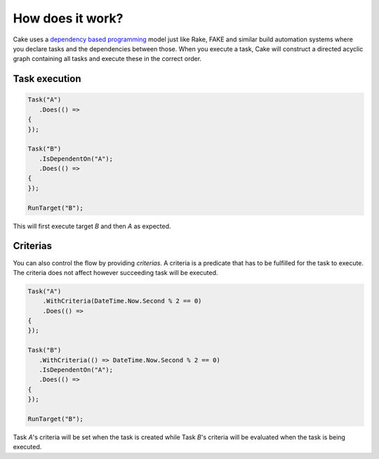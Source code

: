 How does it work?
=================

Cake uses a `dependency based programming <http://martinfowler.com/articles/rake.html#DependencyBasedProgramming>`_ model just like Rake, FAKE and similar build automation systems where you declare tasks and the dependencies between those. When you execute a task, Cake will construct a directed acyclic graph containing all tasks and execute these in the correct order.

Task execution
--------------

.. code-block:: csharp

   Task("A")
      .Does(() =>
   {
   });

   Task("B")
      .IsDependentOn("A");
      .Does(() =>
   {
   });

   RunTarget("B");

This will first execute target `B` and then `A` as expected.

Criterias
---------

You can also control the flow by providing `criterias`. A criteria is a predicate that has to be fulfilled for the task to execute. The criteria does not affect however succeeding task will be executed.

.. code-block:: csharp

   Task("A")
       .WithCriteria(DateTime.Now.Second % 2 == 0)
       .Does(() =>
   {
   });

   Task("B")
      .WithCriteria(() => DateTime.Now.Second % 2 == 0)
      .IsDependentOn("A");
      .Does(() =>
   {
   });

   RunTarget("B");

Task `A`'s criteria will be set when the task is created while Task `B`'s criteria will be evaluated when the task is being executed.